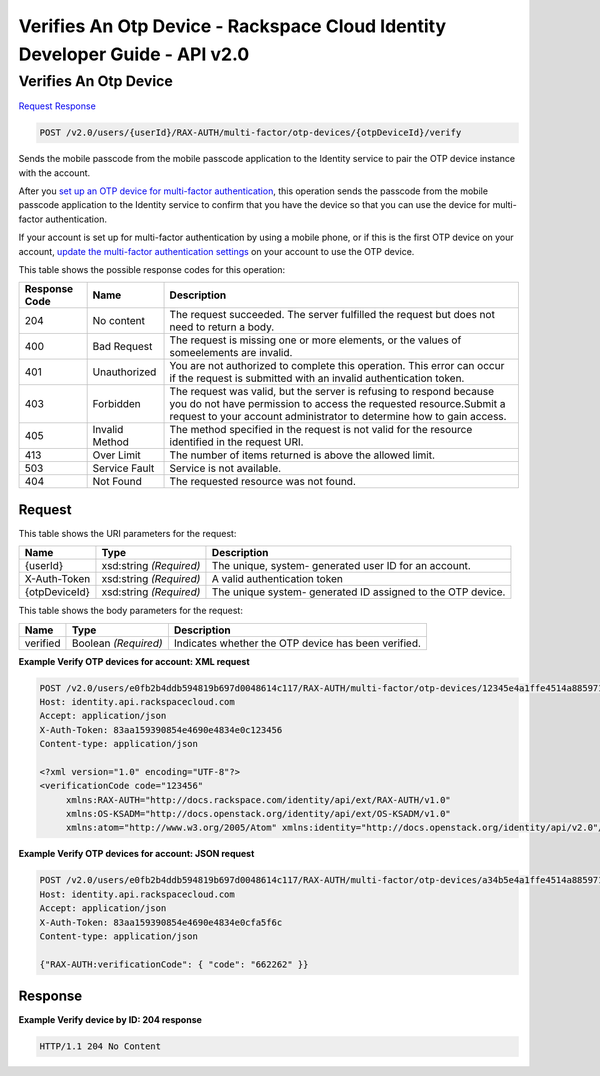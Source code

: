 =============================================================================
Verifies An Otp Device -  Rackspace Cloud Identity Developer Guide - API v2.0
=============================================================================

Verifies An Otp Device
~~~~~~~~~~~~~~~~~~~~~~~~~

`Request <POST_verifies_an_otp_device_v2.0_users_userid_rax-auth_multi-factor_otp-devices_otpdeviceid_verify.rst#request>`__
`Response <POST_verifies_an_otp_device_v2.0_users_userid_rax-auth_multi-factor_otp-devices_otpdeviceid_verify.rst#response>`__

.. code-block:: javascript

    POST /v2.0/users/{userId}/RAX-AUTH/multi-factor/otp-devices/{otpDeviceId}/verify

Sends the mobile passcode from the mobile passcode application to the Identity service to pair the OTP device instance with the account.

After you `set up an OTP device for multi-factor authentication <proc_mfa_setup-OTP.html>`__, this operation sends the passcode from the mobile passcode application to the Identity service to confirm that you have the device so that you can use the device for multi-factor authentication.

If your account is set up for multi-factor authentication by using a mobile phone, or if this is the first OTP device on your account, `update the multi-factor authentication settings <PUT_updateMultifactorSettings_v2.0_users__userId__RAX-AUTH_multi-factor_Multifactor_Calls.html>`__ on your account to use the OTP device.



This table shows the possible response codes for this operation:


+--------------------------+-------------------------+-------------------------+
|Response Code             |Name                     |Description              |
+==========================+=========================+=========================+
|204                       |No content               |The request succeeded.   |
|                          |                         |The server fulfilled the |
|                          |                         |request but does not     |
|                          |                         |need to return a body.   |
+--------------------------+-------------------------+-------------------------+
|400                       |Bad Request              |The request is missing   |
|                          |                         |one or more elements, or |
|                          |                         |the values of            |
|                          |                         |someelements are invalid.|
+--------------------------+-------------------------+-------------------------+
|401                       |Unauthorized             |You are not authorized   |
|                          |                         |to complete this         |
|                          |                         |operation. This error    |
|                          |                         |can occur if the request |
|                          |                         |is submitted with an     |
|                          |                         |invalid authentication   |
|                          |                         |token.                   |
+--------------------------+-------------------------+-------------------------+
|403                       |Forbidden                |The request was valid,   |
|                          |                         |but the server is        |
|                          |                         |refusing to respond      |
|                          |                         |because you do not have  |
|                          |                         |permission to access the |
|                          |                         |requested                |
|                          |                         |resource.Submit a        |
|                          |                         |request to your account  |
|                          |                         |administrator to         |
|                          |                         |determine how to gain    |
|                          |                         |access.                  |
+--------------------------+-------------------------+-------------------------+
|405                       |Invalid Method           |The method specified in  |
|                          |                         |the request is not valid |
|                          |                         |for the resource         |
|                          |                         |identified in the        |
|                          |                         |request URI.             |
+--------------------------+-------------------------+-------------------------+
|413                       |Over Limit               |The number of items      |
|                          |                         |returned is above the    |
|                          |                         |allowed limit.           |
+--------------------------+-------------------------+-------------------------+
|503                       |Service Fault            |Service is not available.|
+--------------------------+-------------------------+-------------------------+
|404                       |Not Found                |The requested resource   |
|                          |                         |was not found.           |
+--------------------------+-------------------------+-------------------------+


Request
^^^^^^^^^^^^^^^^^

This table shows the URI parameters for the request:

+--------------------------+-------------------------+-------------------------+
|Name                      |Type                     |Description              |
+==========================+=========================+=========================+
|{userId}                  |xsd:string *(Required)*  |The unique, system-      |
|                          |                         |generated user ID for an |
|                          |                         |account.                 |
+--------------------------+-------------------------+-------------------------+
|X-Auth-Token              |xsd:string *(Required)*  |A valid authentication   |
|                          |                         |token                    |
+--------------------------+-------------------------+-------------------------+
|{otpDeviceId}             |xsd:string *(Required)*  |The unique system-       |
|                          |                         |generated ID assigned to |
|                          |                         |the OTP device.          |
+--------------------------+-------------------------+-------------------------+





This table shows the body parameters for the request:

+--------------------------+-------------------------+-------------------------+
|Name                      |Type                     |Description              |
+==========================+=========================+=========================+
|verified                  |Boolean *(Required)*     |Indicates whether the    |
|                          |                         |OTP device has been      |
|                          |                         |verified.                |
+--------------------------+-------------------------+-------------------------+





**Example Verify OTP devices for account: XML request**


.. code::

    POST /v2.0/users/e0fb2b4ddb594819b697d0048614c117/RAX-AUTH/multi-factor/otp-devices/12345e4a1ffe4514a8859716136dc7cb/verify HTTP/1.1
    Host: identity.api.rackspacecloud.com
    Accept: application/json
    X-Auth-Token: 83aa159390854e4690e4834e0c123456
    Content-type: application/json
    
    <?xml version="1.0" encoding="UTF-8"?>
    <verificationCode code="123456"
         xmlns:RAX-AUTH="http://docs.rackspace.com/identity/api/ext/RAX-AUTH/v1.0"
         xmlns:OS-KSADM="http://docs.openstack.org/identity/api/ext/OS-KSADM/v1.0"
         xmlns:atom="http://www.w3.org/2005/Atom" xmlns:identity="http://docs.openstack.org/identity/api/v2.0"/>


**Example Verify OTP devices for account: JSON request**


.. code::

    POST /v2.0/users/e0fb2b4ddb594819b697d0048614c117/RAX-AUTH/multi-factor/otp-devices/a34b5e4a1ffe4514a8859716136dc7cb/verify HTTP/1.1
    Host: identity.api.rackspacecloud.com
    Accept: application/json
    X-Auth-Token: 83aa159390854e4690e4834e0cfa5f6c
    Content-type: application/json
    
    {"RAX-AUTH:verificationCode": { "code": "662262" }}


Response
^^^^^^^^^^^^^^^^^^





**Example Verify device by ID: 204 response**


.. code::

    HTTP/1.1 204 No Content
    

